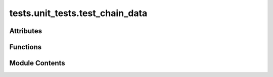 tests.unit_tests.test_chain_data
================================

.. py:module:: tests.unit_tests.test_chain_data


Attributes
----------

.. autoapisummary::

   tests.unit_tests.test_chain_data.RAOPERTAO


Functions
---------

.. autoapisummary::

   tests.unit_tests.test_chain_data.create_neuron_info_decoded
   tests.unit_tests.test_chain_data.test_eq
   tests.unit_tests.test_chain_data.test_from_neuron_info
   tests.unit_tests.test_chain_data.test_from_parameter_dict
   tests.unit_tests.test_chain_data.test_from_parameter_dict_torch
   tests.unit_tests.test_chain_data.test_from_string
   tests.unit_tests.test_chain_data.test_ip_str
   tests.unit_tests.test_chain_data.test_is_serving
   tests.unit_tests.test_chain_data.test_to_parameter_dict
   tests.unit_tests.test_chain_data.test_to_parameter_dict_torch
   tests.unit_tests.test_chain_data.test_to_string


Module Contents
---------------

.. py:data:: RAOPERTAO
   :value: 1000000000000000000


.. py:function:: create_neuron_info_decoded(hotkey, coldkey, stake, weights, bonds, rank, emission, incentive, consensus, trust, validator_trust, dividends, uid, netuid, active, last_update, validator_permit, pruning_score, prometheus_info, axon_info)

.. py:function:: test_eq(other, expected, test_case)

.. py:function:: test_from_neuron_info(neuron_info, expected, test_case)

.. py:function:: test_from_parameter_dict(parameter_dict, expected, test_case)

.. py:function:: test_from_parameter_dict_torch(parameter_dict, expected, test_case, force_legacy_torch_compatible_api)

.. py:function:: test_from_string(string, expected, test_case)

.. py:function:: test_ip_str(ip_type, ip, port, expected, test_case)

.. py:function:: test_is_serving(ip, expected, test_case)

.. py:function:: test_to_parameter_dict(axon_info, test_case)

.. py:function:: test_to_parameter_dict_torch(axon_info, test_case, force_legacy_torch_compatible_api)

.. py:function:: test_to_string(axon_info, expected, test_case)

